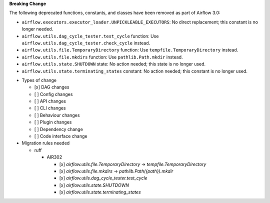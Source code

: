 **Breaking Change**

The following deprecated functions, constants, and classes have been removed as part of Airflow 3.0:

- ``airflow.executors.executor_loader.UNPICKLEABLE_EXECUTORS``: No direct replacement; this constant is no longer needed.
- ``airflow.utils.dag_cycle_tester.test_cycle`` function: Use ``airflow.utils.dag_cycle_tester.check_cycle`` instead.
- ``airflow.utils.file.TemporaryDirectory`` function: Use ``tempfile.TemporaryDirectory`` instead.
- ``airflow.utils.file.mkdirs`` function: Use ``pathlib.Path.mkdir`` instead.
- ``airflow.utils.state.SHUTDOWN`` state: No action needed; this state is no longer used.
- ``airflow.utils.state.terminating_states`` constant: No action needed; this constant is no longer used.

* Types of change

  * [x] DAG changes
  * [ ] Config changes
  * [ ] API changes
  * [ ] CLI changes
  * [ ] Behaviour changes
  * [ ] Plugin changes
  * [ ] Dependency change
  * [ ] Code interface change

* Migration rules needed

  * ruff

    * AIR302

      * [x] `airflow.utils.file.TemporaryDirectory` → `tempfile.TemporaryDirectory`
      * [x] `airflow.utils.file.mkdirs` → `pathlib.Path({path}).mkdir`
      * [x] `airflow.utils.dag_cycle_tester.test_cycle`
      * [x] `airflow.utils.state.SHUTDOWN`
      * [x] `airflow.utils.state.terminating_states`

